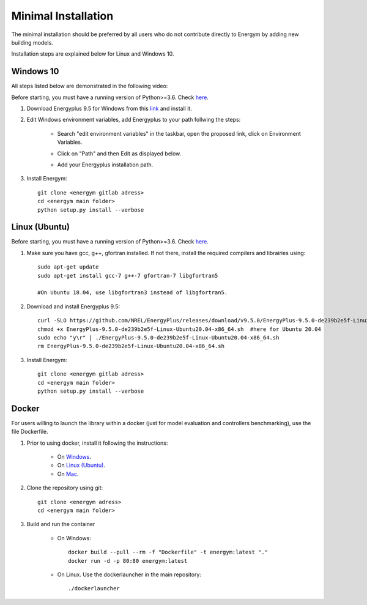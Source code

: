 .. _install_min:

Minimal Installation
********************

The minimal installation should be preferred by all users who do not contribute directly to Energym by adding new building models.

Installation steps are explained below for Linux and Windows 10.


Windows 10
--------------------------

All steps listed below are demonstrated in the following video:

.. raw:: html

   <iframe width="560" height="315" src="https://www.youtube.com/embed/9KYLtzTq4Y8" title="YouTube video player" frameborder="0" allow="accelerometer; autoplay; clipboard-write; encrypted-media; gyroscope; picture-in-picture" allowfullscreen></iframe>


Before starting, you must have a running version of Python>=3.6. Check `here <https://www.python.org/downloads/>`_.

1. Download Energyplus 9.5 for Windows from this  `link <https://energyplus.net/downloads>`_ and install it.

2. Edit Windows environment variables, add Energyplus to your path follwing the steps:

    - Search "edit environment variables" in the taskbar, open the proposed link, click on Environment Variables.

    .. image:: images/env_var_windows1.PNG
        :width: 400
        :align: center

    - Click on "Path" and then Edit as displayed below.
    
    .. image:: images/env_var_windows2.PNG
        :width: 400
        :align: center

    - Add your Energyplus installation path.

    .. image:: images/env_var_windows3.PNG
        :width: 400
        :align: center


3. Install Energym::

    git clone <energym gitlab adress>
    cd <energym main folder>
    python setup.py install --verbose




Linux (Ubuntu)
--------------------------

Before starting, you must have a running version of Python>=3.6. Check `here <https://www.python.org/downloads/>`_.

1. Make sure you have gcc, g++, gfortran installed. If not there, install the required compilers and librairies using::
    
    sudo apt-get update
    sudo apt-get install gcc-7 g++-7 gfortran-7 libgfortran5

    #On Ubuntu 18.04, use libgfortran3 instead of libgfortran5.

2. Download and install Energyplus 9.5::

    curl -SLO https://github.com/NREL/EnergyPlus/releases/download/v9.5.0/EnergyPlus-9.5.0-de239b2e5f-Linux-Ubuntu20.04-x86_64.sh
    chmod +x EnergyPlus-9.5.0-de239b2e5f-Linux-Ubuntu20.04-x86_64.sh  #here for Ubuntu 20.04
    sudo echo "y\r" | ./EnergyPlus-9.5.0-de239b2e5f-Linux-Ubuntu20.04-x86_64.sh
    rm EnergyPlus-9.5.0-de239b2e5f-Linux-Ubuntu20.04-x86_64.sh

3. Install Energym::

    git clone <energym gitlab adress>
    cd <energym main folder>
    python setup.py install --verbose







Docker
--------------------------
For users willing to launch the library within a docker (just for model evaluation and controllers benchmarking), use the file Dockerfile. 

1. Prior to using docker, install it following the instructions:

    - On `Windows <https://docs.docker.com/docker-for-windows/install/>`_. 

    - On `Linux (Ubuntu) <https://docs.docker.com/engine/install/ubuntu/>`_. 

    - On `Mac <https://docs.docker.com/docker-for-mac/install/>`_. 

2. Clone the repository using git::
    
    git clone <energym adress>
    cd <energym main folder>

3. Build and run the container

    - On Windows::
        
        docker build --pull --rm -f "Dockerfile" -t energym:latest "."
        docker run -d -p 80:80 energym:latest

    - On Linux. Use the dockerlauncher in the main repository::
        
        ./dockerlauncher




